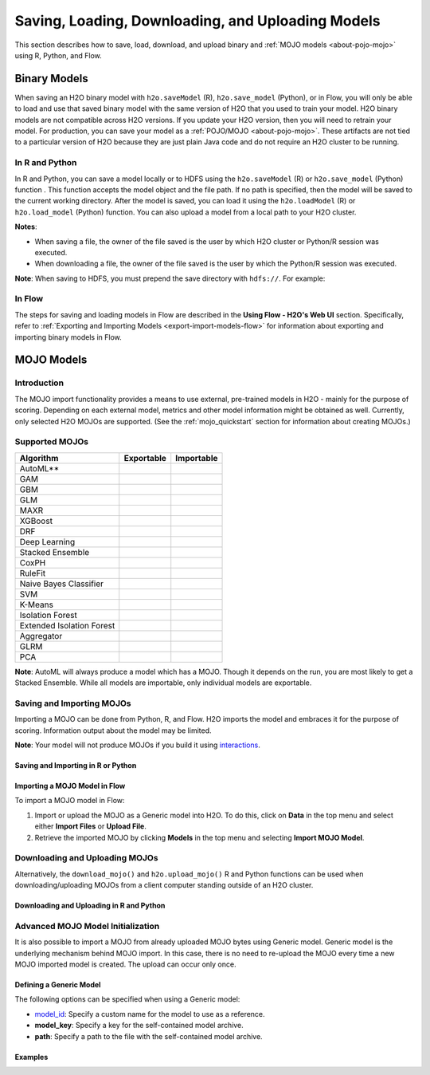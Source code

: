 .. _save_and_load_model:

Saving, Loading, Downloading, and Uploading Models
===================================================

This section describes how to save, load, download, and upload binary and :ref:`MOJO models <about-pojo-mojo>` using R, Python, and Flow. 

Binary Models
-------------

When saving an H2O binary model with ``h2o.saveModel`` (R), ``h2o.save_model`` (Python), or in Flow, you will only be able to load and use that saved binary model with the same version of H2O that you used to train your model. H2O binary models are not compatible across H2O versions. If you update your H2O version, then you will need to retrain your model. For production, you can save your model as a :ref:`POJO/MOJO <about-pojo-mojo>`. These artifacts are not tied to a particular version of H2O because they are just plain Java code and do not require an H2O cluster to be running.

In R and Python
~~~~~~~~~~~~~~~

In R and Python, you can save a model locally or to HDFS using the ``h2o.saveModel`` (R) or ``h2o.save_model`` (Python) function . This function accepts the model object and the file path. If no path is specified, then the model will be saved to the current working directory. After the model is saved, you can load it using the ``h2o.loadModel`` (R) or ``h2o.load_model`` (Python) function. You can also upload a model from a local path to your H2O cluster.

**Notes**: 

- When saving a file, the owner of the file saved is the user by which H2O cluster or Python/R session was executed. 
- When downloading a file, the owner of the file saved is the user by which the Python/R session was executed. 

.. tabs::
   .. code-tab:: r R

        # build the model
        model <- h2o.deeplearning(params)

        # save the model
        model_path <- h2o.saveModel(object = model, path = getwd(), force = TRUE)
        print(model_path)
        /tmp/mymodel/DeepLearning_model_R_1441838096933

        # load the model
        saved_model <- h2o.loadModel(model_path)

        # download the model built above to your local machine
        my_local_model <- h2o.download_model(model, path = "/Users/UserName/Desktop")

        # upload the model that you just downloded above 
        # to the H2O cluster
        uploaded_model <- h2o.upload_model(my_local_model)

   .. code-tab:: python

    	# build the model
    	model = H2ODeepLearningEstimator(params)
    	model.train(params)

    	# save the model
    	model_path = h2o.save_model(model=model, path="/tmp/mymodel", force=True)
    	print model_path
    	/tmp/mymodel/DeepLearning_model_python_1441838096933

    	# load the model
    	saved_model = h2o.load_model(model_path)

        # download the model built above to your local machine
        my_local_model = h2o.download_model(model, path="/Users/UserName/Desktop")

        # upload the model that you just downloded above 
        # to the H2O cluster
        uploaded_model = h2o.upload_model(my_local_model)
 

**Note**: When saving to HDFS, you must prepend the save directory with ``hdfs://``. For example:

.. tabs::
   .. code-tab:: r R

        # build the model
        model <- h2o.glm(model params)

        # save the model to HDFS
        hdfs_name_node <- "node-1"
        hdfs_tmp_dir <- "/tmp/runit"
        model_path <- sprintf("hdfs://%s%s", hdfs_name_node, hdfs_tmp_dir)
        h2o.saveModel(model, path = model_path, name = "mymodel")

   .. code-tab:: python

    	# build the model
    	h2o_glm = H2OGeneralizedLinearEstimator(model params)
    	h2o_glm.train(training params)

    	# save the model to HDFS
    	hdfs_name_node = "node-1"
    	hdfs_model_path = sprintf("hdfs://%s%s", hdfs_name_node, hdfs_tmp_dir)
    	new_model_path = h2o.save_model(h2o_glm, "hdfs://" + hdfs_name_node + "/" + hdfs_model_path)

In Flow
~~~~~~~

The steps for saving and loading models in Flow are described in the **Using Flow - H2O's Web UI** section. Specifically, refer to :ref:`Exporting and Importing Models <export-import-models-flow>` for information about exporting and importing binary models in Flow. 

MOJO Models
-----------

Introduction
~~~~~~~~~~~~

The MOJO import functionality provides a means to use external, pre-trained models in H2O - mainly for the purpose of scoring. Depending on each external model, metrics and other model information might be obtained as well. Currently, only selected H2O MOJOs are supported. (See the :ref:`mojo_quickstart` section for information about creating MOJOs.)

Supported MOJOs
~~~~~~~~~~~~~~~

.. |yes| image:: /images/checkmark.png
   :scale: 3%
   :align: middle

.. |no| image:: /images/xmark.png
  :scale: 3%
  :align: middle

+---------------+------------+------------+
| Algorithm     | Exportable | Importable |
+===============+============+============+
| AutoML**      | |yes|      | |yes|      |
+---------------+------------+------------+
| GAM           | |yes|      | |yes|      |
+---------------+------------+------------+
| GBM           | |yes|      | |yes|      |
+---------------+------------+------------+
| GLM           | |yes|      | |yes|      |
+---------------+------------+------------+
| MAXR          | |no|       | |no|       |
+---------------+------------+------------+
| XGBoost       | |yes|      | |yes|      |
+---------------+------------+------------+
| DRF           | |yes|      | |yes|      |
+---------------+------------+------------+
| Deep Learning | |yes|      | |yes|      |
+---------------+------------+------------+
| Stacked       | |yes|      | |yes|      |
| Ensemble      |            |            |
+---------------+------------+------------+
| CoxPH         | |yes|      | |yes|      |
+---------------+------------+------------+
| RuleFit       | |yes|      | |yes|      |
+---------------+------------+------------+
| Naive Bayes   | |no|       | |no|       |
| Classifier    |            |            |
+---------------+------------+------------+
| SVM           | |no|       | |no|       |
+---------------+------------+------------+
| K-Means       | |yes|      | |no|       |
+---------------+------------+------------+
| Isolation     | |yes|      | |yes|      |
| Forest        |            |            |
+---------------+------------+------------+
| Extended      | |yes|      | |yes|      |
| Isolation     |            |            |
| Forest        |            |            |
+---------------+------------+------------+
| Aggregator    | |no|       | |no|       |
+---------------+------------+------------+
| GLRM          | |yes|      | |no|       |
+---------------+------------+------------+
| PCA           | |yes|      | |no|       |
+---------------+------------+------------+

**Note**: AutoML will always produce a model which has a MOJO. Though it depends on the run, you are most likely to get a Stacked Ensemble. While all models are importable, only individual models are exportable.


Saving and Importing MOJOs
~~~~~~~~~~~~~~~~~~~~~~~~~~

Importing a MOJO can be done from Python, R, and Flow. H2O imports the model and embraces it for the purpose of scoring. Information output about the model may be limited.

**Note**: Your model will not produce MOJOs if you build it using `interactions <data-science/algo-params/interactions.html>`__. 

Saving and Importing in R or Python
'''''''''''''''''''''''''''''''''''

.. tabs::
   .. code-tab:: r R

        data <- h2o.importFile(path = 'training_dataset.csv')
        cols <- c("Some column", "Another column")
        original_model <- h2o.glm(x = cols, y = "response", training_frame = data)    

        path <- "/path/to/model/directory"
        mojo_destination <- h2o.save_mojo(original_model, path = path)
        imported_model <- h2o.import_mojo(mojo_destination)

        new_observations <- h2o.importFile(path = 'new_observations.csv')
        h2o.predict(imported_model, new_observations)

   .. code-tab:: python

        data = h2o.import_file(path='training_dataset.csv')
        original_model = H2OGeneralizedLinearEstimator()
        original_model.train(x = ["Some column", "Another column"], y = "response", training_frame=data)

        path = '/path/to/model/directory/model.zip'
        original_model.save_mojo(path)

        imported_model = h2o.import_mojo(path)
        new_observations = h2o.import_file(path='new_observations.csv')
        predictions = imported_model.predict(new_observations)


Importing a MOJO Model in Flow
''''''''''''''''''''''''''''''

To import a MOJO model in Flow:

1. Import or upload the MOJO as a Generic model into H2O. To do this, click on **Data** in the top menu and select either **Import Files** or **Upload File**.
2. Retrieve the imported MOJO by clicking **Models** in the top menu and selecting **Import MOJO Model**.

Downloading and Uploading MOJOs
~~~~~~~~~~~~~~~~~~~~~~~~~~~~~~~

Alternatively, the ``download_mojo()`` and ``h2o.upload_mojo()`` R and Python functions can be used when downloading/uploading MOJOs from a client computer standing outside of an H2O cluster.

Downloading and Uploading in R and Python
'''''''''''''''''''''''''''''''''''''''''

.. tabs::
   .. code-tab:: r R

    # train a GBM model
    library(h2o)
    h2o.init()
    fr <- as.h2o(iris)
    my_model <- h2o.gbm(x = 1:4, y = 5, training_frame = fr)

    # save to the current working directory
    my_mojo <- h2o.download_mojo(my_model, "/Users/UserName/Desktop")

    # upload the MOJO
    mojo_model <- h2o.upload_mojo(my_mojo)

   .. code-tab:: python

    import h2o
    h2o.init()

    # Train a GBM Model
    from h2o.estimators import H2OGradientBoostingEstimator
    df = h2o.import_file("http://h2o-public-test-data.s3.amazonaws.com/smalldata/iris/iris_wheader.csv")
    model = H2OGradientBoostingEstimator()
    model.train(x=list(range(4)), y = "class", training_frame=df)

    # Download the MOJO
    my_mojo = model.download_mojo(path="/Users/UserName/Desktop")

    # Upload the MOJO
    mojo_model = h2o.upload_mojo(my_mojo)


Advanced MOJO Model Initialization
~~~~~~~~~~~~~~~~~~~~~~~~~~~~~~~~~~~~~

It is also possible to import a MOJO from already uploaded MOJO bytes using Generic model. Generic model is the underlying mechanism behind MOJO import. In this case, there is no need to re-upload the MOJO every time a new MOJO imported model is created. The upload can occur only once.

Defining a Generic Model
''''''''''''''''''''''''

The following options can be specified when using a Generic model:

- `model_id <algo-params/model_id.html>`__: Specify a custom name for the model to use as a reference.

- **model_key**: Specify a key for the self-contained model archive.

- **path**: Specify a path to the file with the self-contained model archive.

Examples
''''''''

.. tabs::
   .. code-tab:: r R

        data <- h2o.importFile(path = 'training_dataset.csv')
        cols <- c("Some column", "Another column")
        original_model <- h2o.glm(x = cols, y = "response", training_frame = data)    

        path <- "/path/to/model/directory"
        mojo_destination <- h2o.download_mojo(model = original_model, path = path)
        
        # Only import or upload MOJO model data, do not initialize the generic model yet
        imported_mojo_key <- h2o.importFile(mojo_destination, parse = FALSE)
        # Build the generic model later, when needed 
        generic_model <- h2o.generic(model_key = imported_mojo_key)

        new_observations <- h2o.importFile(path = 'new_observations.csv')
        h2o.predict(generic_model, new_observations)

   .. code-tab:: python

        data = h2o.import_file(path='training_dataset.csv')
        original_model = H2OGeneralizedLinearEstimator()
        original_model.train(x = ["Some column", "Another column"], y = "response", training_frame=data)

        path = '/path/to/model/directory/model.zip'
        original_model.download_mojo(path)
        
        imported_mojo_key = h2o.lazy_import(file)
        generic_model = H2OGenericEstimator(model_key = get_frame(model_key[0]))
        new_observations = h2o.import_file(path='new_observations.csv')
        predictions = generic_model.predict(new_observations)

